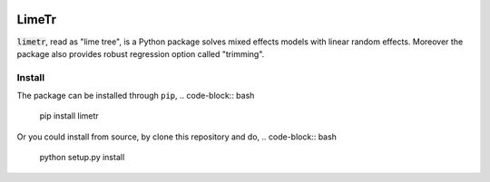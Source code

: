 .. image:: https://github.com/zhengp0/limetr/workflows/python-build/badge.svg
    :target: https://github.com/zhengp0/limetr/actions

LimeTr
======

:code:`limetr`, read as "lime tree", is a Python package solves mixed effects models with linear random effects.
Moreover the package also provides robust regression option called "trimming".

Install
-------

The package can be installed through ``pip``,
.. code-block:: bash
    pip install limetr

Or you could install from source, by clone this repository and do,
.. code-block:: bash
    python setup.py install
